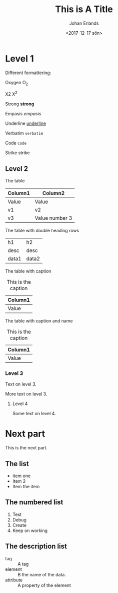 #+TITLE: This is A Title
#+DATE: <2017-12-17 sön>
#+AUTHOR: Johan Erlands
#+EMAIL: johan.erlands@gmail.com
#+OPTIONS: ':nil *:t -:t ::t <:t H:3 \n:nil ^:t arch:headline
#+OPTIONS: author:t c:nil creator:comment d:(not "LOGBOOK") date:t
#+OPTIONS: e:t email:nil f:t inline:t num:t p:nil pri:nil stat:t
#+OPTIONS: tags:t tasks:t tex:t timestamp:t toc:t todo:t |:t
#+CREATOR: Emacs 24.5.1 (Org mode 8.2.10)
#+DESCRIPTION:
#+EXCLUDE_TAGS: noexport
#+KEYWORDS:
#+LANGUAGE: en
#+SELECT_TAGS: export

* Level 1

Different formattering:

Oxygen O_2

X2 X^2

Strong *strong*

Empasis /empasis/

Underline _underline_

Verbatim =verbatim=

Code ~code~

Strike +strike+

** Level 2

The table

| Column1 | Column2        |
|---------+----------------|
| Value   | Value          |
| v1      | v2             |
| v3      | Value number 3 |

The table with double heading rows

| h1    | h2    |
| desc  | desc  |
|-------+-------|
| data1 | data2 |

The table with caption

#+CAPTION: This is the caption
| Column1 |
|---------|
| Value   |

The table with caption and name

#+CAPTION: This is the caption
#+NAME: TheTableName
| Column1 |
|---------|
| Value   |

*** Level 3
Text on level 3.

More text on level 3.

**** Level 4

Some text on level 4.

* Next part

This is the next part.

** The list

  - item one
  - Item 2
  - Item the item

** The numbered list

 1. Test
 2. Debug
 3. Create
 4. Keep on working

** The description list

 - tag :: A tag
 - element :: B the name of the data.
 - attribute :: A property of the element


